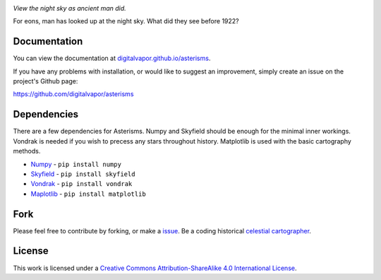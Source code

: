 .. image:: https://travis-ci.org/digitalvapor/asterisms.svg
    :target: https://travis-ci.org/digitalvapor/asterisms

.. image:: http://bottlepy.org/docs/dev/_static/Gittip.png
    :target: https://gratipay.com/digitalvapor

*View the night sky as ancient man did.*

For eons, man has looked up at the night sky. What did they see before 1922?

Documentation
=============
You can view the documentation at `digitalvapor.github.io/asterisms <https://digitalvapor.github.io/asterisms>`_.

If you have any problems with installation, or would like to suggest an improvement, simply create an issue on the project's Github page:

https://github.com/digitalvapor/asterisms

Dependencies
============
There are a few dependencies for Asterisms. Numpy and Skyfield should be enough for the minimal inner workings. Vondrak is needed if you wish to precess any stars throughout history. Matplotlib is used with the basic cartography methods.

* `Numpy <http://www.numpy.org>`_ - ``pip install numpy``
* `Skyfield <http://rhodesmill.org/skyfield/>`_ - ``pip install skyfield``
* `Vondrak <https://digitalvapor.github.io/vondrak/>`_ - ``pip install vondrak``
* `Maplotlib <http://matplotlib.org/>`_ - ``pip install matplotlib``

Fork
====
Please feel free to contribute by forking, or make a `issue <https://github.com/digitalvapor/asterisms/issues>`_. Be a coding historical `celestial cartographer <https://en.wikipedia.org/wiki/Celestial_cartography>`_.

License
=======
This work is licensed under a `Creative Commons Attribution-ShareAlike 4.0 International License <http://creativecommons.org/licenses/by-sa/4.0/>`_.
